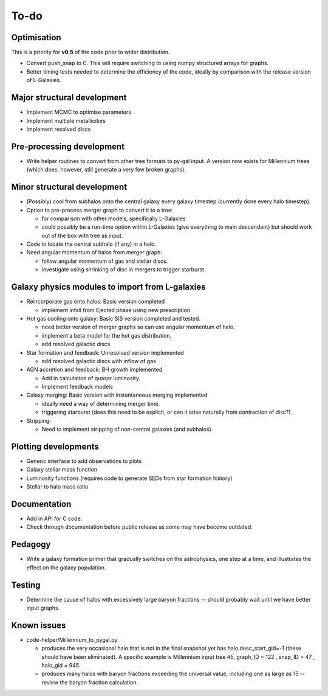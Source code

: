 To-do
=====

Optimisation
------------

This is a priority for **v0.5** of the code prior to wider distribution.

* Convert push_snap to C.  This will require switching to using numpy structured arrays for graphs.
* Better timing tests needed to determine the efficiency of the code, ideally by comparison with the release version of L-Galaxies.
  

Major structural development
----------------------------

* Implement MCMC to optimise parameters
* Implement multiple metallicities
* Implement resolved discs

Pre-processing development
--------------------------

* Write helper routines to convert from other tree formats to py-gal input.  A version now exists for Millennium trees (which does, however, still generate a very few broken graphs).

Minor structural development
----------------------------

* (Possibly) cool from subhalos onto the central galaxy every galaxy timestep (currently done every halo timestep).

* Option to pre-process merger graph to convert it to a tree:
  
  - for comparison with other models, specifically L-Galaxies
  - could possibly be a run-time option within L-Galaxies (give everything to main descendant) but should work out of the box with tree as input.
  
* Code to locate the central subhalo (if any) in a halo.

* Need angular momentum of halos from merger graph:

  - follow angular momentum of gas and stellar discs.
  - investigate using shrinking of disc in mergers to trigger starburst.

Galaxy physics modules to import from L-galaxies
------------------------------------------------

* Reincorporate gas onto halos:
  Basic version completed
  
  - implement infall from Ejected phase using new prescription.

* Hot gas cooling onto galaxy:
  Basic SIS version completed and tested.

  - need better version of merger graphs so can use angular momentum of halo.
  - implement a beta model for the hot gas distribution.
  - add resolved galactic discs
  
* Star formation and feedback:
  Unresolved version implemented
  
  - add resolved galactic discs with inflow of gas

* AGN accretion and feedback:
  BH growth implemented
  
  - Add in calculation of quasar luminosity.
  - Implement feedback models
  
* Galaxy merging:
  Basic version with instantaneous merging implemented
  
  - ideally need a way of determining merger time.
  - triggering starburst (does this need to be explicit, or can it arise naturally from contraction of disc?).

* Stripping:

  - Need to implement stripping of non-central galaxies (and subhalos).

Plotting developments
---------------------

* Generic interface to add observations to plots
* Galaxy stellar mass function
* Luminosity functions (requires code to generate SEDs from star formation history)
* Stellar to halo mass ratio

Documentation
-------------

.. * Eliminate warnings and errors in documentation generation.

* Add in API for C code.
* Check through documentation before public release as some may have become outdated.

Pedagogy
--------

* Write a galaxy formation primer that gradually switches on the astrophysics, one step at a time, and illustrates the effect on the galaxy population.

Testing
-------

* Determine the cause of halos with excessively large baryon fractions -- should probably wait until we have better input graphs.

Known issues
------------

* code-helper/Millennium_to_pygal.py

  - produces the very occasional halo that is not in the final snapshot yet has halo.desc_start_gid=-1 (these should have been eliminated).  A specific example is Millennium input tree #5, graph_ID = 122 , snap_ID = 47 , halo_gid = 945.

  - produces many halos with baryon fractions exceeding the universal value, including one as large as 15 -- review the baryon fraction calculation.
